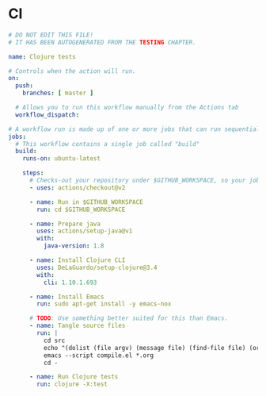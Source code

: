 * CI

#+BEGIN_SRC yaml :tangle .github/workflows/test.yml :mkdirp yes
  # DO NOT EDIT THIS FILE!
  # IT HAS BEEN AUTOGENERATED FROM THE TESTING CHAPTER.

  name: Clojure tests

  # Controls when the action will run.
  on:
    push:
      branches: [ master ]

    # Allows you to run this workflow manually from the Actions tab
    workflow_dispatch:

  # A workflow run is made up of one or more jobs that can run sequentially or in parallel
  jobs:
    # This workflow contains a single job called "build"
    build:
      runs-on: ubuntu-latest

      steps:
        # Checks-out your repository under $GITHUB_WORKSPACE, so your job can access it
        - uses: actions/checkout@v2

        - name: Run in $GITHUB_WORKSPACE
          run: cd $GITHUB_WORKSPACE

        - name: Prepare java
          uses: actions/setup-java@v1
          with:
            java-version: 1.8

        - name: Install Clojure CLI
          uses: DeLaGuardo/setup-clojure@3.4
          with:
            cli: 1.10.1.693

        - name: Install Emacs
          run: sudo apt-get install -y emacs-nox

        # TODO: Use something better suited for this than Emacs.
        - name: Tangle source files
          run: |
            cd src
            echo "(dolist (file argv) (message file) (find-file file) (org-babel-tangle))" > compile.el
            emacs --script compile.el *.org
            cd -

        - name: Run Clojure tests
          run: clojure -X:test
#+END_SRC
